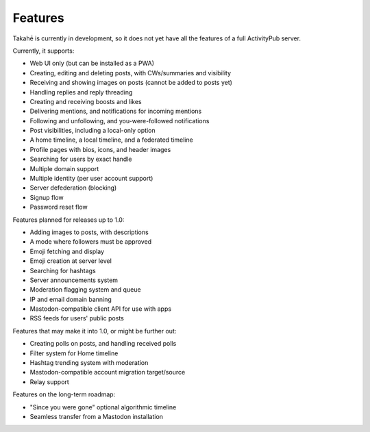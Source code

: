 Features
========

Takahē is currently in development, so it does not yet have all the features
of a full ActivityPub server.

Currently, it supports:

* Web UI only (but can be installed as a PWA)
* Creating, editing and deleting posts, with CWs/summaries and visibility
* Receiving and showing images on posts (cannot be added to posts yet)
* Handling replies and reply threading
* Creating and receiving boosts and likes
* Delivering mentions, and notifications for incoming mentions
* Following and unfollowing, and you-were-followed notifications
* Post visibilities, including a local-only option
* A home timeline, a local timeline, and a federated timeline
* Profile pages with bios, icons, and header images
* Searching for users by exact handle
* Multiple domain support
* Multiple identity (per user account support)
* Server defederation (blocking)
* Signup flow
* Password reset flow

Features planned for releases up to 1.0:

* Adding images to posts, with descriptions
* A mode where followers must be approved
* Emoji fetching and display
* Emoji creation at server level
* Searching for hashtags
* Server announcements system
* Moderation flagging system and queue
* IP and email domain banning
* Mastodon-compatible client API for use with apps
* RSS feeds for users' public posts

Features that may make it into 1.0, or might be further out:

* Creating polls on posts, and handling received polls
* Filter system for Home timeline
* Hashtag trending system with moderation
* Mastodon-compatible account migration target/source
* Relay support

Features on the long-term roadmap:

* "Since you were gone" optional algorithmic timeline
* Seamless transfer from a Mastodon installation
